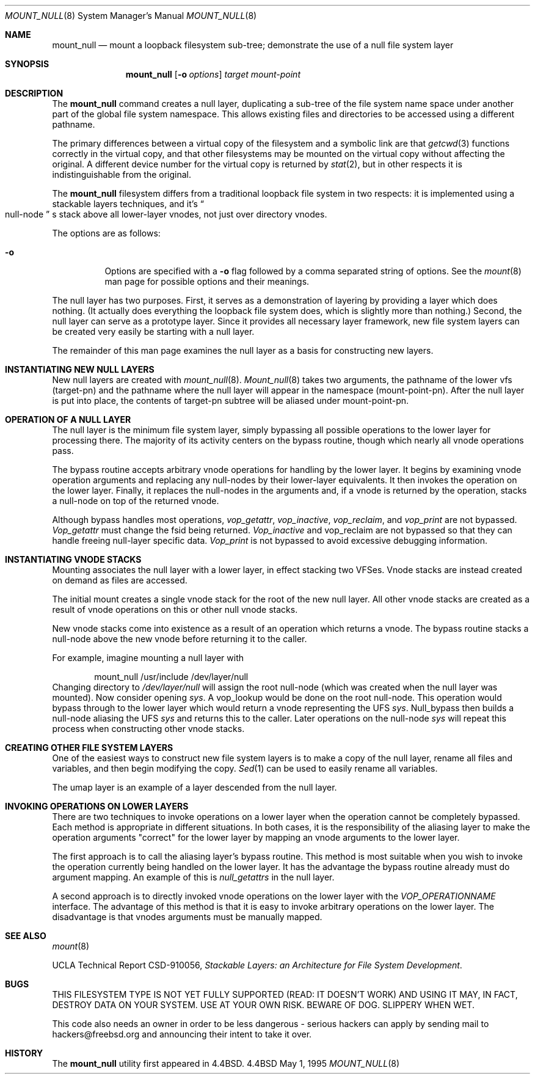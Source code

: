.\"
.\" Copyright (c) 1992, 1993, 1994
.\"	The Regents of the University of California.  All rights reserved.
.\"
.\" This code is derived from software donated to Berkeley by
.\" John Heidemann of the UCLA Ficus project.
.\"
.\"
.\" Redistribution and use in source and binary forms, with or without
.\" modification, are permitted provided that the following conditions
.\" are met:
.\" 1. Redistributions of source code must retain the above copyright
.\"    notice, this list of conditions and the following disclaimer.
.\" 2. Redistributions in binary form must reproduce the above copyright
.\"    notice, this list of conditions and the following disclaimer in the
.\"    documentation and/or other materials provided with the distribution.
.\" 3. All advertising materials mentioning features or use of this software
.\"    must display the following acknowledgement:
.\"	This product includes software developed by the University of
.\"	California, Berkeley and its contributors.
.\" 4. Neither the name of the University nor the names of its contributors
.\"    may be used to endorse or promote products derived from this software
.\"    without specific prior written permission.
.\"
.\" THIS SOFTWARE IS PROVIDED BY THE REGENTS AND CONTRIBUTORS ``AS IS'' AND
.\" ANY EXPRESS OR IMPLIED WARRANTIES, INCLUDING, BUT NOT LIMITED TO, THE
.\" IMPLIED WARRANTIES OF MERCHANTABILITY AND FITNESS FOR A PARTICULAR PURPOSE
.\" ARE DISCLAIMED.  IN NO EVENT SHALL THE REGENTS OR CONTRIBUTORS BE LIABLE
.\" FOR ANY DIRECT, INDIRECT, INCIDENTAL, SPECIAL, EXEMPLARY, OR CONSEQUENTIAL
.\" DAMAGES (INCLUDING, BUT NOT LIMITED TO, PROCUREMENT OF SUBSTITUTE GOODS
.\" OR SERVICES; LOSS OF USE, DATA, OR PROFITS; OR BUSINESS INTERRUPTION)
.\" HOWEVER CAUSED AND ON ANY THEORY OF LIABILITY, WHETHER IN CONTRACT, STRICT
.\" LIABILITY, OR TORT (INCLUDING NEGLIGENCE OR OTHERWISE) ARISING IN ANY WAY
.\" OUT OF THE USE OF THIS SOFTWARE, EVEN IF ADVISED OF THE POSSIBILITY OF
.\" SUCH DAMAGE.
.\"
.\"     @(#)mount_null.8	8.6 (Berkeley) 5/1/95
.\"	$Id: mount_null.8,v 1.9 1998/07/06 07:17:26 charnier Exp $
.\"
.Dd May 1, 1995
.Dt MOUNT_NULL 8
.Os BSD 4.4
.Sh NAME
.Nm mount_null
.Nd mount a loopback filesystem sub-tree;
demonstrate the use of a null file system layer
.Sh SYNOPSIS
.Nm mount_null
.Op Fl o Ar options
.Ar target
.Ar mount-point
.Sh DESCRIPTION
The
.Nm
command creates a
null layer, duplicating a sub-tree of the file system
name space under another part of the global file system namespace.
This allows existing files and directories to be accessed
using a different pathname.
.Pp
The primary differences between a virtual copy of the filesystem
and a symbolic link are that
.Xr getcwd 3
functions correctly in the virtual copy, and that other filesystems
may be mounted on the virtual copy without affecting the original.
A different device number for the virtual copy is returned by
.Xr stat 2 ,
but in other respects it is indistinguishable from the original.
.Pp
The
.Nm
filesystem differs from a traditional
loopback file system in two respects: it is implemented using
a stackable layers techniques, and it's 
.Do
null-node
.Dc s
stack above
all lower-layer vnodes, not just over directory vnodes.
.Pp
The options are as follows:
.Bl -tag -width indent
.It Fl o
Options are specified with a
.Fl o
flag followed by a comma separated string of options.
See the
.Xr mount 8
man page for possible options and their meanings.
.El
.Pp
The null layer has two purposes.
First, it serves as a demonstration of layering by providing a layer
which does nothing.
(It actually does everything the loopback file system does,
which is slightly more than nothing.)
Second, the null layer can serve as a prototype layer.
Since it provides all necessary layer framework,
new file system layers can be created very easily be starting
with a null layer.
.Pp
The remainder of this man page examines the null layer as a basis
for constructing new layers.
.\"
.\"
.Sh INSTANTIATING NEW NULL LAYERS
New null layers are created with 
.Xr mount_null 8 .
.Xr Mount_null 8
takes two arguments, the pathname
of the lower vfs (target-pn) and the pathname where the null
layer will appear in the namespace (mount-point-pn).  After
the null layer is put into place, the contents
of target-pn subtree will be aliased under mount-point-pn.
.\"
.\"
.Sh OPERATION OF A NULL LAYER
The null layer is the minimum file system layer,
simply bypassing all possible operations to the lower layer
for processing there.  The majority of its activity centers
on the bypass routine, though which nearly all vnode operations
pass.
.Pp
The bypass routine accepts arbitrary vnode operations for
handling by the lower layer.  It begins by examining vnode
operation arguments and replacing any null-nodes by their
lower-layer equivalents.  It then invokes the operation
on the lower layer.  Finally, it replaces the null-nodes
in the arguments and, if a vnode is returned by the operation,
stacks a null-node on top of the returned vnode.
.Pp
Although bypass handles most operations, 
.Em vop_getattr , 
.Em vop_inactive ,
.Em vop_reclaim ,
and
.Em vop_print
are not bypassed.
.Em Vop_getattr
must change the fsid being returned.
.Em Vop_inactive
and vop_reclaim are not bypassed so that
they can handle freeing null-layer specific data.
.Em Vop_print
is not bypassed to avoid excessive debugging
information.
.\"
.\"
.Sh INSTANTIATING VNODE STACKS
Mounting associates the null layer with a lower layer,
in effect stacking two VFSes.  Vnode stacks are instead
created on demand as files are accessed.
.Pp
The initial mount creates a single vnode stack for the
root of the new null layer.  All other vnode stacks
are created as a result of vnode operations on
this or other null vnode stacks.
.Pp
New vnode stacks come into existence as a result of
an operation which returns a vnode.  
The bypass routine stacks a null-node above the new
vnode before returning it to the caller.
.Pp
For example, imagine mounting a null layer with
.Bd -literal -offset indent
mount_null /usr/include /dev/layer/null
.Ed
Changing directory to 
.Pa /dev/layer/null
will assign
the root null-node (which was created when the null layer was mounted).
Now consider opening 
.Pa sys .
A vop_lookup would be
done on the root null-node.  This operation would bypass through
to the lower layer which would return a vnode representing 
the UFS 
.Pa sys .
Null_bypass then builds a null-node
aliasing the UFS 
.Pa sys
and returns this to the caller.
Later operations on the null-node 
.Pa sys
will repeat this 
process when constructing other vnode stacks.
.\"
.\"
.Sh CREATING OTHER FILE SYSTEM LAYERS
One of the easiest ways to construct new file system layers is to make
a copy of the null layer, rename all files and variables, and
then begin modifying the copy.
.Xr Sed 1
can be used to easily rename
all variables.
.Pp
The umap layer is an example of a layer descended from the 
null layer.
.\"
.\"
.Sh INVOKING OPERATIONS ON LOWER LAYERS
There are two techniques to invoke operations on a lower layer 
when the operation cannot be completely bypassed.  Each method
is appropriate in different situations.  In both cases,
it is the responsibility of the aliasing layer to make
the operation arguments "correct" for the lower layer
by mapping an vnode arguments to the lower layer.
.Pp
The first approach is to call the aliasing layer's bypass routine.
This method is most suitable when you wish to invoke the operation
currently being handled on the lower layer.  It has the advantage
the bypass routine already must do argument mapping.
An example of this is 
.Em null_getattrs
in the null layer.
.Pp
A second approach is to directly invoked vnode operations on
the lower layer with the
.Em VOP_OPERATIONNAME
interface.
The advantage of this method is that it is easy to invoke
arbitrary operations on the lower layer.  The disadvantage
is that vnodes arguments must be manually mapped.
.\"
.\"
.Sh SEE ALSO
.Xr mount 8
.sp
UCLA Technical Report CSD-910056,
.Em "Stackable Layers: an Architecture for File System Development" .
.Sh BUGS

THIS FILESYSTEM TYPE IS NOT YET FULLY SUPPORTED (READ: IT DOESN'T WORK) 
AND USING IT MAY, IN FACT, DESTROY DATA ON YOUR SYSTEM.  USE AT YOUR
OWN RISK.  BEWARE OF DOG.  SLIPPERY WHEN WET.

This code also needs an owner in order to be less dangerous - serious
hackers can apply by sending mail to hackers@freebsd.org and announcing
their intent to take it over.

.Sh HISTORY
The
.Nm
utility first appeared in
.Bx 4.4 .
